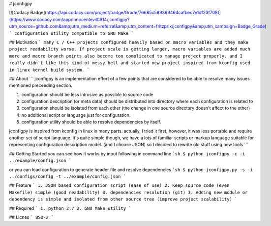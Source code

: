 # jconfigpy  

[![Codacy Badge](https://api.codacy.com/project/badge/Grade/76685c589399464cafbec7e1df23f708)](https://www.codacy.com/app/innocentevil0914/jconfigpy?utm_source=github.com&amp;utm_medium=referral&amp;utm_content=fritzprix/jconfigpy&amp;utm_campaign=Badge_Grade)   
```
configuration utility compatible to GNU Make
```


## Motivation
```
many C / C++ projects configured heavily based on macro variables and they make project readability worse.
If project scale is getting larger, macro variables are added much more and macro branch points also become too
complicated to manage project properly. and I really didn't like this kind of messy hell and started new project
inspired from kconfig used in linux kernel build system.
```


## About
```
jconfigpy is an implementation effort of a few points that are considered to be able to resolve many issues mentioned preceeding section.

1. configuration should be less intrusive as possible to source code
2. configuration description (or meta data) should be distributed into directory where each configuration is related to
3. configuration should be isolated from each other (the change in one source directory doesn't affect to the other)
4. no additional script or language just for configuration.
5. configuration utility should be able to resolve dependencies by itself.

jconfigpy is inspired from kconfig in linux in many parts. actually, I tried it first, however, it was less portable
and require another set of script language. it's quite simple though, we have a lots of familiar scripts or
markup language suitable for representing configuration description model. (and I choose JSON) so I decided to
rewrite old stuff using new tools
```


## Getting Started
you can see how it works by input following in command line
```sh
$ python jconfigpy -c -i ../example/config.json
```

or you can load configuration to generate header file and resolve dependencies
```sh
$ python jconfigpy.py -s -i ../configs/config -t ../example/config.json
```


## Feature
```
1. JSON based configuration script (ease of use)
2. Keep source code (even Makefile) simple (good readability)
3. dependencies resolution (git)
3. Adding new module or dependency is simple and isolated from other source tree (improve project scalability)
```


## Required
```
1. python 2.7
2. GNU Make utility
```

## Licnes
```
BSD-2
```

